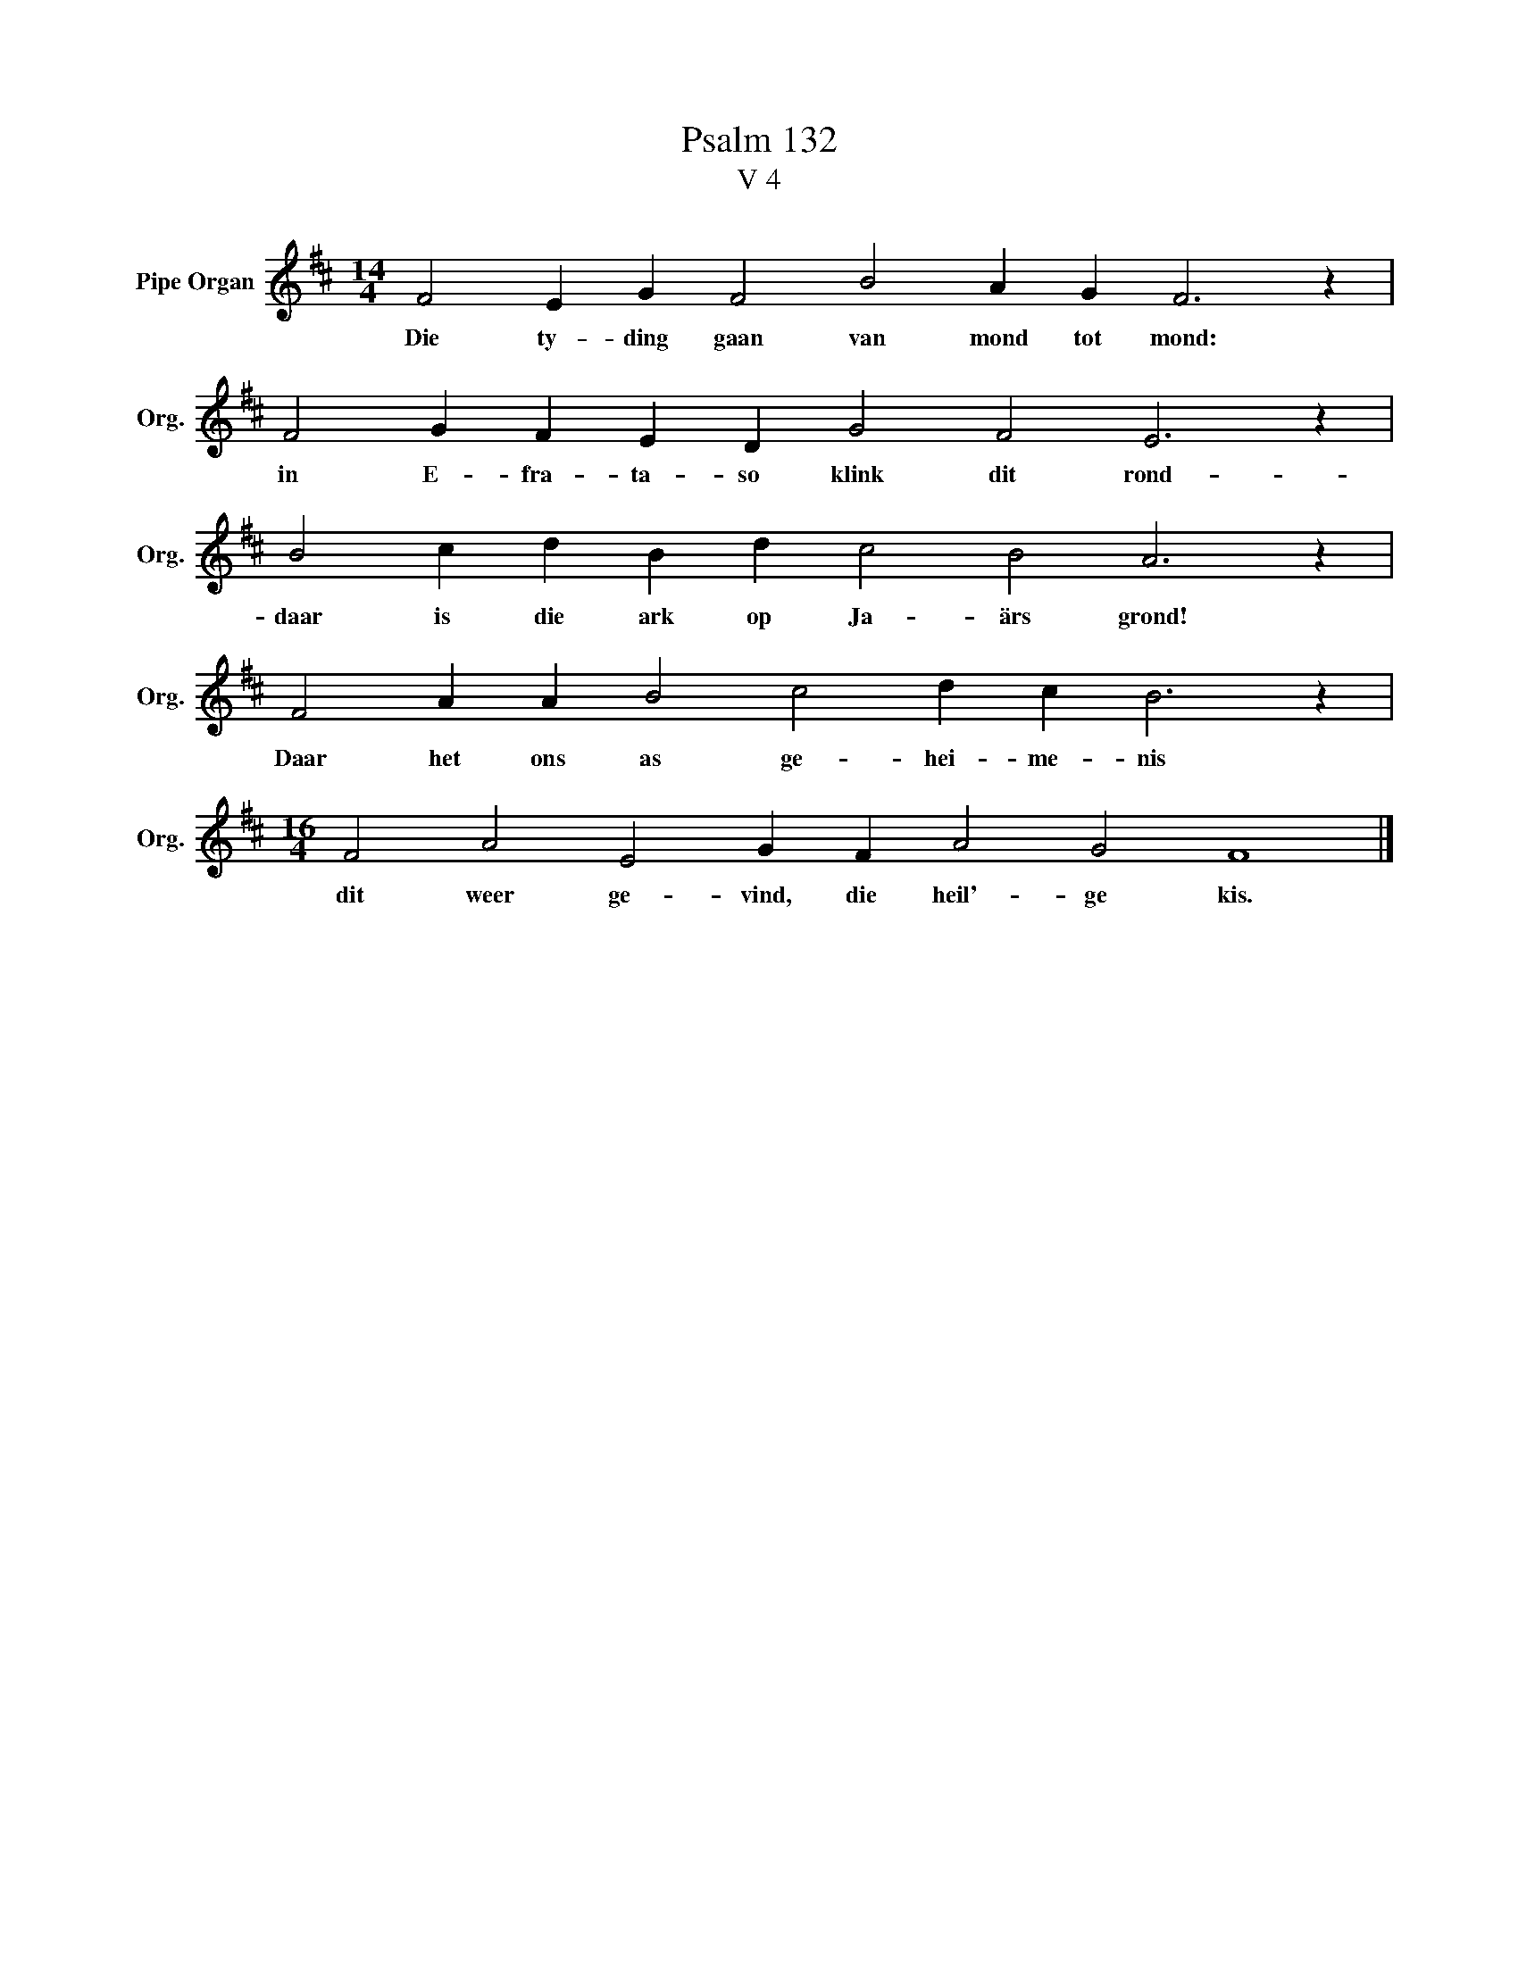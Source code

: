 X:1
T:Psalm 132
T:V 4
L:1/4
M:14/4
I:linebreak $
K:D
V:1 treble nm="Pipe Organ" snm="Org."
V:1
 F2 E G F2 B2 A G F3 z |$ F2 G F E D G2 F2 E3 z |$ B2 c d B d c2 B2 A3 z |$ %3
w: Die ty- ding gaan van mond tot mond:|in E- fra- ta- so klink dit rond-|daar is die ark op Ja- ärs grond!|
 F2 A A B2 c2 d c B3 z |$[M:16/4] F2 A2 E2 G F A2 G2 F4 |] %5
w: Daar het ons as ge- hei- me- nis|dit weer ge- vind, die heil'- ge kis.|

